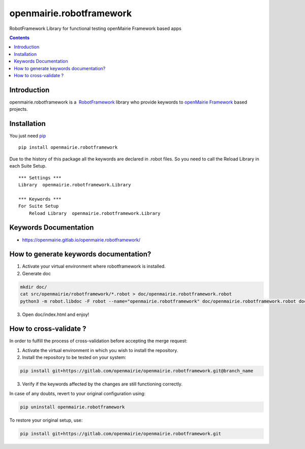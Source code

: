 openmairie.robotframework
=========================

RobotFramework Library for functional testing openMairie Framework based apps

.. image:: https://img.shields.io/pypi/v/openmairie.robotframework.svg
    :target: https://pypi.python.org/pypi/openmairie.robotframework/
    :alt: Latest PyPI version

.. contents::

Introduction
------------

openmairie.robotframework is a  `RobotFramework <http://robotframework.org/>`_
library who provide keywords to `openMairie Framework <http://www.openmairie.org/framework/>`_
based projects.


Installation
------------

You just need `pip <https://pip.pypa.io>`_ ::

    pip install openmairie.robotframework


Due to the history of this package all the keywords are declared in .robot
files. So you need to call the Reload Library in each Suite Setup. ::

    *** Settings ***
    Library  openmairie.robotframework.Library

    *** Keywords ***
    For Suite Setup
        Reload Library  openmairie.robotframework.Library


Keywords Documentation
----------------------

- https://openmairie.gitlab.io/openmairie.robotframework/


How to generate keywords documentation?
---------------------------------------

1. Activate your virtual environment where robotframework is installed.

2. Generate doc

.. code-block:: bash

    mkdir doc/
    cat src/openmairie/robotframework/*.robot > doc/openmairie.robotframework.robot
    python3 -m robot.libdoc -F robot --name="openmairie.robotframework" doc/openmairie.robotframework.robot doc/index.html

3. Open doc/index.html and enjoy!


How to cross-validate ?
-----------------------

In order to fulfill the process of cross-validation before accepting the merge request:

1. Activate the virtual environment in which you wish to install the repository.

2. Install the repository to be tested on your system:

.. code-block:: bash

    pip install git+https://gitlab.com/openmairie/openmairie.robotframework.git@branch_name

3. Verify if the keywords affected by the changes are still functioning correctly.

In case of any doubts, revert to your original configuration using:

.. code-block:: bash

    pip uninstall openmairie.robotframework

To restore your original setup, use:

.. code-block:: bash

    pip install git+https://gitlab.com/openmairie/openmairie.robotframework.git